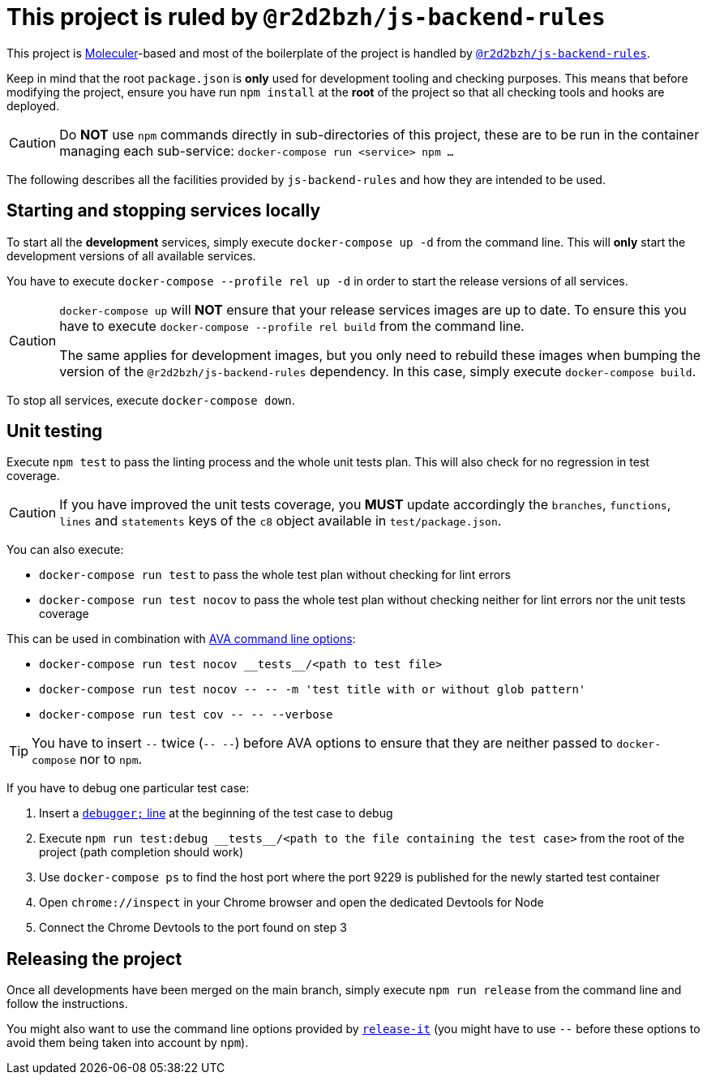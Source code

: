 # This project is ruled by `@r2d2bzh/js-backend-rules`

This project is https://moleculer.services/[Moleculer]-based and most of the boilerplate of the project is handled by https://github.com/r2d2bzh/js-backend-rules[`@r2d2bzh/js-backend-rules`].

Keep in mind that the root `package.json` is *only* used for development tooling and checking purposes.
This means that before modifying the project, ensure you have run `npm install` at the *root* of the project so that all checking tools and hooks are deployed.

CAUTION: Do *NOT* use `npm` commands directly in sub-directories of this project, these are to be run in the container managing each sub-service: `docker-compose run <service> npm ...`

The following describes all the facilities provided by `js-backend-rules` and how they are intended to be used.

## Starting and stopping services locally

To start all the *development* services, simply execute `docker-compose up -d` from the command line.
This will *only* start the development versions of all available services.

You have to execute `docker-compose --profile rel up -d` in order to start the release versions of all services.

[CAUTION]
====
`docker-compose up` will *NOT* ensure that your release services images are up to date.
To ensure this you have to execute `docker-compose --profile rel build` from the command line.

The same applies for development images, but you only need to rebuild these images when bumping the version of the `@r2d2bzh/js-backend-rules` dependency.
In this case, simply execute `docker-compose build`.
====

To stop all services, execute `docker-compose down`.

## Unit testing

Execute `npm test` to pass the linting process and the whole unit tests plan.
This will also check for no regression in test coverage.

CAUTION: If you have improved the unit tests coverage, you *MUST* update accordingly the `branches`, `functions`, `lines` and `statements` keys of the `c8` object available in `test/package.json`.

You can also execute:

* `docker-compose run test` to pass the whole test plan without checking for lint errors
* `docker-compose run test nocov` to pass the whole test plan without checking neither for lint errors nor the unit tests coverage

This can be used in combination with https://github.com/avajs/ava/blob/main/docs/05-command-line.md[AVA command line options]:

* `docker-compose run test nocov \\__tests__/<path to test file>`
* `docker-compose run test nocov \-- -- -m 'test title with or without glob pattern'`
* `docker-compose run test cov \-- -- --verbose`

TIP: You have to insert `--` twice (`-- --`) before AVA options to ensure that they are neither passed to `docker-compose` nor to `npm`.

If you have to debug one particular test case:

. Insert a https://developer.mozilla.org/en-US/docs/Web/JavaScript/Reference/Statements/debugger[`debugger;` line] at the beginning of the test case to debug
. Execute `npm run test:debug \\__tests__/<path to the file containing the test case>` from the root of the project (path completion should work)
. Use `docker-compose ps` to find the host port where the port 9229 is published for the newly started test container
. Open `chrome://inspect` in your Chrome browser and open the dedicated Devtools for Node
. Connect the Chrome Devtools to the port found on step 3

## Releasing the project

Once all developments have been merged on the main branch, simply execute `npm run release` from the command line and follow the instructions.

You might also want to use the command line options provided by https://github.com/release-it/release-it[`release-it`] (you might have to use `--` before these options to avoid them being taken into account by `npm`).
